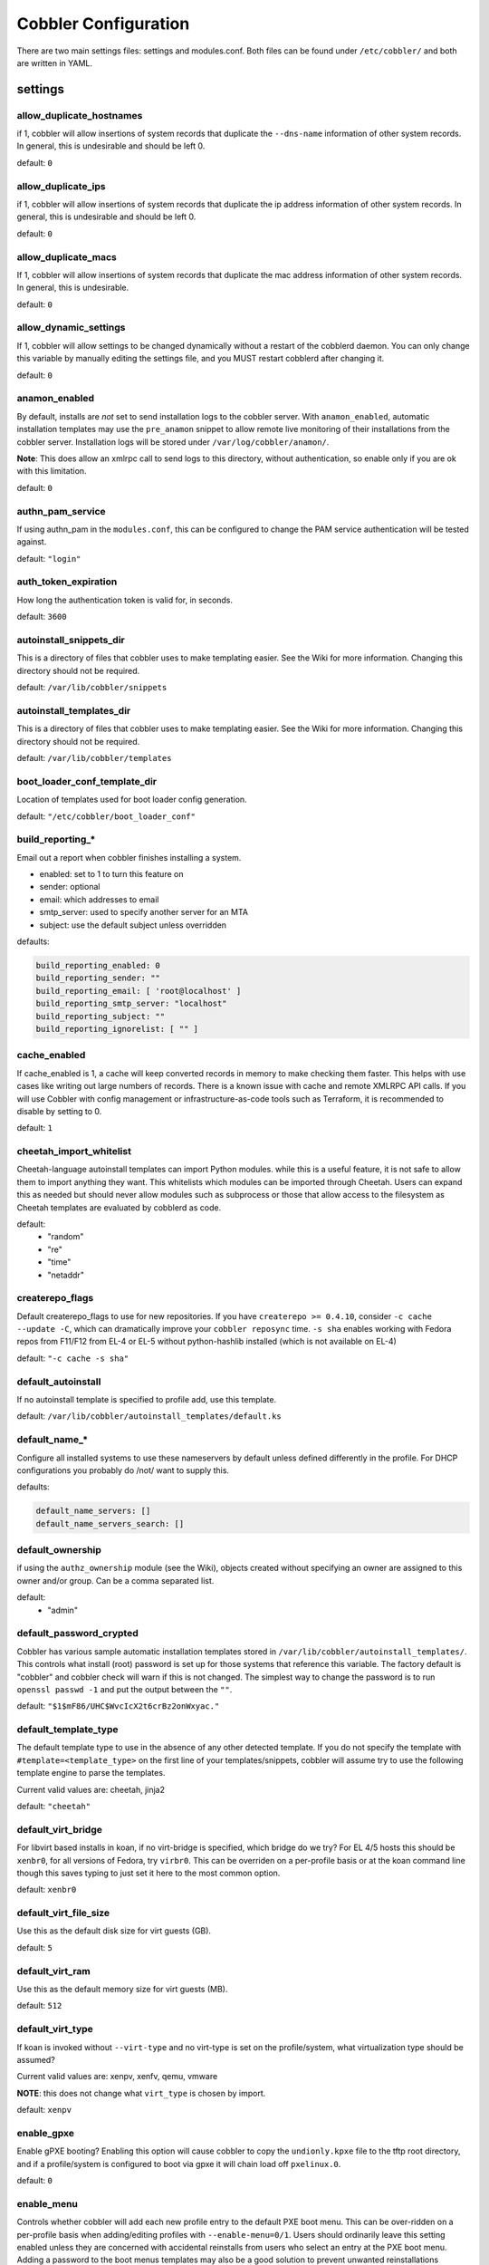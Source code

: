 ***********************************
Cobbler Configuration
***********************************

There are two main settings files: settings and modules.conf. Both files can be found under ``/etc/cobbler/`` and both are
written in YAML.

settings
##################

allow_duplicate_hostnames
=========================
if 1, cobbler will allow insertions of system records that duplicate the ``--dns-name`` information of other system records.
In general, this is undesirable and should be left 0.

default: ``0``

allow_duplicate_ips
===================
if 1, cobbler will allow insertions of system records that duplicate the ip address information of other system records.
In general, this is undesirable and should be left 0.

default: ``0``

allow_duplicate_macs
====================
If 1, cobbler will allow insertions of system records that duplicate the mac address information of other system
records. In general, this is undesirable.

default: ``0``

allow_dynamic_settings
======================
If 1, cobbler will allow settings to be changed dynamically without a restart of the cobblerd daemon. You can only
change this variable by manually editing the settings file, and you MUST restart cobblerd after changing it.

default: ``0``

anamon_enabled
==============
By default, installs are *not* set to send installation logs to the cobbler server. With ``anamon_enabled``, automatic
installation templates may use the ``pre_anamon`` snippet to allow remote live monitoring of their installations from
the cobbler server. Installation logs will be stored under ``/var/log/cobbler/anamon/``.

**Note**: This does allow an xmlrpc call to send logs to this directory, without authentication, so enable only if you
are ok with this limitation.

default: ``0``

authn_pam_service
=================
If using authn_pam in the ``modules.conf``, this can be configured to change the PAM service authentication will be
tested against.

default: ``"login"``

auth_token_expiration
=====================
How long the authentication token is valid for, in seconds.

default: ``3600``

autoinstall_snippets_dir
========================
This is a directory of files that cobbler uses to make templating easier. See the Wiki for more information. Changing
this directory should not be required.

default: ``/var/lib/cobbler/snippets``

autoinstall_templates_dir
=========================
This is a directory of files that cobbler uses to make templating easier. See the Wiki for more information. Changing
this directory should not be required.

default: ``/var/lib/cobbler/templates``

boot_loader_conf_template_dir
=============================
Location of templates used for boot loader config generation.

default: ``"/etc/cobbler/boot_loader_conf"``

build_reporting_*
=================
Email out a report when cobbler finishes installing a system.

- enabled: set to 1 to turn this feature on
- sender: optional
- email: which addresses to email
- smtp_server: used to specify another server for an MTA
- subject: use the default subject unless overridden

defaults:

.. code-block:: none

    build_reporting_enabled: 0
    build_reporting_sender: ""
    build_reporting_email: [ 'root@localhost' ]
    build_reporting_smtp_server: "localhost"
    build_reporting_subject: ""
    build_reporting_ignorelist: [ "" ]

cache_enabled
========================
If cache_enabled is 1, a cache will keep converted records in memory to make checking them faster.  This helps with
use cases like writing out large numbers of records.  There is a known issue with cache and remote XMLRPC API calls.
If you will use Cobbler with config management or infrastructure-as-code tools such as Terraform, it is recommended
to disable by setting to 0.

default: ``1``

cheetah_import_whitelist
========================
Cheetah-language autoinstall templates can import Python modules. while this is a useful feature, it is not safe to
allow them to import anything they want. This whitelists which modules can be imported through Cheetah. Users can expand
this as needed but should never allow modules such as subprocess or those that allow access to the filesystem as Cheetah
templates are evaluated by cobblerd as code.

default:
 - "random"
 - "re"
 - "time"
 - "netaddr"

createrepo_flags
================
Default createrepo_flags to use for new repositories. If you have ``createrepo >= 0.4.10``, consider
``-c cache --update -C``, which can dramatically improve your ``cobbler reposync`` time. ``-s sha`` enables working with
Fedora repos from F11/F12 from EL-4 or EL-5 without python-hashlib installed (which is not available on EL-4)

default: ``"-c cache -s sha"``

default_autoinstall
===================
If no autoinstall template is specified to profile add, use this template.

default: ``/var/lib/cobbler/autoinstall_templates/default.ks``

default_name_*
==============
Configure all installed systems to use these nameservers by default unless defined differently in the profile. For DHCP
configurations you probably do /not/ want to supply this.

defaults:

.. code-block:: none

    default_name_servers: []
    default_name_servers_search: []

default_ownership
=================
if using the ``authz_ownership`` module (see the Wiki), objects created without specifying an owner are assigned to this
owner and/or group. Can be a comma separated list.

default:
 - "admin"

default_password_crypted
========================
Cobbler has various sample automatic installation templates stored in ``/var/lib/cobbler/autoinstall_templates/``. This
controls what install (root) password is set up for those systems that reference this variable. The factory default is
"cobbler" and cobbler check will warn if this is not changed. The simplest way to change the password is to run
``openssl passwd -1`` and put the output between the ``""``.

default: ``"$1$mF86/UHC$WvcIcX2t6crBz2onWxyac."``

default_template_type
=====================
The default template type to use in the absence of any other detected template. If you do not specify the template
with ``#template=<template_type>`` on the first line of your templates/snippets, cobbler will assume try to use the
following template engine to parse the templates.

Current valid values are: cheetah, jinja2

default: ``"cheetah"``

default_virt_bridge
===================
For libvirt based installs in koan, if no virt-bridge is specified, which bridge do we try? For EL 4/5 hosts this should
be ``xenbr0``, for all versions of Fedora, try ``virbr0``. This can be overriden on a per-profile basis or at the koan
command line though this saves typing to just set it here to the most common option.

default: ``xenbr0``

default_virt_file_size
======================
Use this as the default disk size for virt guests (GB).

default: ``5``

default_virt_ram
================
Use this as the default memory size for virt guests (MB).

default: ``512``

default_virt_type
=================
If koan is invoked without ``--virt-type`` and no virt-type is set on the profile/system, what virtualization type
should be assumed?

Current valid values are: xenpv, xenfv, qemu, vmware

**NOTE**: this does not change what ``virt_type`` is chosen by import.

default: ``xenpv``

enable_gpxe
===========
Enable gPXE booting? Enabling this option will cause cobbler to copy the ``undionly.kpxe`` file to the tftp root
directory, and if a profile/system is configured to boot via gpxe it will chain load off ``pxelinux.0``.

default: ``0``

enable_menu
===========
Controls whether cobbler will add each new profile entry to the default PXE boot menu. This can be over-ridden on a
per-profile basis when adding/editing profiles with ``--enable-menu=0/1``. Users should ordinarily leave this setting
enabled unless they are concerned with accidental reinstalls from users who select an entry at the PXE boot menu. Adding
a password to the boot menus templates may also be a good solution to prevent unwanted reinstallations

default: ``1``

http_port
=========
Change this port if Apache is not running plaintext on port 80. Most people can leave this alone.

default: ``80``

kernel_options
==============
Kernel options that should be present in every cobbler installation. Kernel options can also be applied at the
distro/profile/system level.

default: ``{}``

ldap_*
======
Configuration options if using the authn_ldap module. See the Wiki for details. This can be ignored if you are not
using LDAP for WebUI/XMLRPC authentication.

defaults:

.. code-block:: none

    ldap_server: "ldap.example.com"
    ldap_base_dn: "DC=example,DC=com"
    ldap_port: 389
    ldap_tls: 1
    ldap_anonymous_bind: 1
    ldap_search_bind_dn: ''
    ldap_search_passwd: ''
    ldap_search_prefix: 'uid='
    ldap_tls_cacertfile: ''
    ldap_tls_keyfile: ''
    ldap_tls_certfile: ''

mgmt_*
======
Cobbler has a feature that allows for integration with config management systems such as Puppet. The following
parameters work in conjunction with ``--mgmt-classes`` and are described in further detail at :ref:`configuration-management`.

.. code-block:: Yaml

    mgmt_classes: []
    mgmt_parameters:
        from_cobbler: 1

puppet_auto_setup
=================
If enabled, this setting ensures that puppet is installed during machine provision, a client certificate is generated
and a certificate signing request is made with the puppet master server.

default: ``0``

sign_puppet_certs_automatically
===============================
When puppet starts on a system after installation it needs to have its certificate signed by the puppet master server.
Enabling the following feature will ensure that the puppet server signs the certificate after installation if the puppet
master server is running on the same machine as cobbler. This requires ``puppet_auto_setup`` above to be enabled.

default: ``0``

puppetca_path
=============
Location of the puppet executable, used for revoking certificates.

default: ``"/usr/bin/puppet"``

remove_old_puppet_certs_automatically
=====================================
When a puppet managed machine is reinstalled it is necessary to remove the puppet certificate from the puppet master
server before a new certificate is signed (see above). Enabling the following feature will ensure that the certificate
for the machine to be installed is removed from the puppet master server if the puppet master server is running on the
same machine as cobbler. This requires ``puppet_auto_setup`` above to be enabled

default: ``0``

puppet_server
=============
Choose a ``--server`` argument when running puppetd/puppet agent during autoinstall. This one is commented out by
default.

default: ``'puppet'``

puppet_version
==============
Let cobbler know that you're using a newer version of puppet. Choose version 3 to use: 'puppet agent'; version 2 uses
status quo: 'puppetd'. This one is commented out by default.

default: ``2``

puppet_parameterized_classes
============================
Choose whether to enable puppet parameterized classes or not. Puppet versions prior to 2.6.5 do not support parameters.
This one is commented out by default.

default: 1

manage_dhcp
===========
Set to 1 to enable Cobbler's DHCP management features. The choice of DHCP management engine is in
``/etc/cobbler/modules.conf``

default: ``0``

manage_dns
==========
Set to 1 to enable Cobbler's DNS management features. The choice of DNS management engine is in
``/etc/cobbler/modules.conf``

default: ``0``

bind_chroot_path
================
Set to path of bind chroot to create bind-chroot compatible bind configuration files. This should be automatically
detected.

default: ``""``

bind_master
===========
Set to the ip address of the master bind DNS server for creating secondary bind configuration files.

default: ``127.0.0.1``

manage_tftpd
==============
Set to 1 to enable Cobbler's TFTP management features. the choice of TFTP management engine is in
``/etc/cobbler/modules.conf``

default: ``1``

tftpboot_location
=================
This variable contains the location of the tftpboot directory. If this directory is not present cobbler does not start.

Default: ``/srv/tftpboot``

manage_rsync
============
Set to 1 to enable Cobbler's RSYNC management features.

default: ``0``

manage_*
========
If using BIND (named) for DNS management in ``/etc/cobbler/modules.conf`` and manage_dns is enabled (above), this lists
which zones are managed. See :ref:`dns-management` for more information.

defaults:

.. code-block:: none

    manage_forward_zones: []
    manage_reverse_zones: []

next_server
===========
If using cobbler with ``manage_dhcp``, put the IP address of the cobbler server here so that PXE booting guests can find
it. If you do not set this correctly, this will be manifested in TFTP open timeouts.

default: ``127.0.0.1``

power_management_default_type
=============================
Settings for power management features. These settings are optional. See :ref:`power-management` to learn more.

Choices (refer to codes.py):

- apc_snmp
- bladecenter
- bullpap
- drac
- ether_wake
- ilo
- integrity
- ipmilan
- ipmitool
- lpar
- rsa
- virsh
- wti

default: ``ipmitool``

pxe_just_once
=============
If this setting is set to 1, cobbler systems that pxe boot will request at the end of their installation to toggle the
``--netboot-enabled`` record in the cobbler system record. This eliminates the potential for a PXE boot loop if the
system is set to PXE first in it's BIOS order. Enable this if PXE is first in your BIOS boot order, otherwise leave this
disabled. See the manpage for ``--netboot-enabled``.

default: ``1``

nopxe_with_triggers
===================
If this setting is set to one, triggers will be executed when systems will request to toggle the ``--netboot-enabled``
record at the end of their installation.

default: ``1``

redhat_management_server
========================
This setting is only used by the code that supports using Spacewalk/Satellite authentication within Cobbler Web and
Cobbler XMLRPC.

default: ``"xmlrpc.rhn.redhat.com"``

redhat_management_permissive
============================
If using ``authn_spacewalk`` in ``modules.conf`` to let cobbler authenticate against Satellite/Spacewalk's auth system,
by default it will not allow per user access into Cobbler Web and Cobbler XMLRPC. In order to permit this, the following
setting must be enabled HOWEVER doing so will permit all Spacewalk/Satellite users of certain types to edit all of
cobbler's configuration. these roles are: ``config_admin`` and ``org_admin``. Users should turn this on only if they
want this behavior and do not have a cross-multi-org separation concern. If you have a single org in your satellite,
it's probably safe to turn this on and then you can use CobblerWeb alongside a Satellite install.

default: ``0``

redhat_management_key
=====================
Specify the default Red Hat authorization key to use to register system. If left blank, no registration will be
attempted. Similarly you can set the ``--redhat-management-key`` to blank on any system to keep it from trying to
register.

default: ``""``

register_new_installs
=====================
If set to ``1``, allows ``/usr/bin/cobbler-register`` (part of the koan package) to be used to remotely add new cobbler
system records to cobbler. This effectively allows for registration of new hardware from system records.

default: ``0``

reposync_flags
==============
Flags to use for yum's reposync. If your version of yum reposync does not support ``-l``, you may need to remove that
option.

default: ``"-l -n -d"``

restart_*
=========
When DHCP and DNS management are enabled, ``cobbler sync`` can automatically restart those services to apply changes.
The exception for this is if using ISC for DHCP, then omapi eliminates the need for a restart. ``omapi``, however, is
experimental and not recommended for most configurations. If DHCP and DNS are going to be managed, but hosted on a box
that is not on this server, disable restarts here and write some other script to ensure that the config files get
copied/rsynced to the destination box. This can be done by modifying the restart services trigger. Note that if
``manage_dhcp`` and ``manage_dns`` are disabled, the respective parameter will have no effect. Most users should not
need to change this.

defaults:

.. code-block:: none

    restart_dns: 1
    restart_dhcp: 1

run_install_triggers
====================
Install triggers are scripts in ``/var/lib/cobbler/triggers/install`` that are triggered in autoinstall pre and post
sections. Any executable script in those directories is run. They can be used to send email or perform other actions.
They are currently run as root so if you do not need this functionality you can disable it, though this will also
disable ``cobbler status`` which uses a logging trigger to audit install progress.

default: ``1``

scm_track_*
===========
enables a trigger which version controls all changes to ``/var/lib/cobbler`` when add, edit, or sync events are
performed. This can be used to revert to previous database versions, generate RSS feeds, or for other auditing or backup
purposes. Git and Mercurial are currently supported, but Git is the recommend SCM for use with this feature.

default:

.. code-block:: none

    scm_track_enabled: 0
    scm_track_mode: "git"
    scm_track_author: "cobbler <cobbler@localhost>"
    scm_push_script: "/bin/true"

server
======
This is the address of the cobbler server -- as it is used by systems during the install process, it must be the address
or hostname of the system as those systems can see the server. if you have a server that appears differently to
different subnets (dual homed, etc), you need to read the ``--server-override`` section of the manpage for how that
works.

default: ``127.0.0.1``

client_use_localhost
====================
If set to 1, all commands will be forced to use the localhost address instead of using the above value which can force
commands like cobbler sync to open a connection to a remote address if one is in the configuration and would traceback.

default: ``0``

client_use_https
================
If set to 1, all commands to the API (not directly to the XMLRPC server) will go over HTTPS instead of plaintext. Be
sure to change the ``http_port`` setting to the correct value for the web server.

default: ``0``

virt_auto_boot
==============
Should new profiles for virtual machines default to auto booting with the physical host when the physical host reboots?
This can be overridden on each profile or system object.

default: ``1``

webdir
======
Cobbler's web directory.  Don't change this setting -- see the Wiki on "relocating your cobbler install" if your /var partition
is not large enough.

default: ``@@webroot@@/cobbler``

webdir_whitelist
================
Directories that will not get wiped and recreated on a ``cobbler sync``.

default:

.. code-block:: none

    webdir_whitelist:
      - misc
      - web
      - webui
      - localmirror
      - repo_mirror
      - distro_mirror
      - images
      - links
      - pub
      - repo_profile
      - repo_system
      - svc
      - rendered
      - .link_cache

xmlrpc_port
===========
Cobbler's public XMLRPC listens on this port. Change this only if absolutely needed, as you'll have to start supplying
a new port option to koan if it is not the default.

default: ``25151``

yum_post_install_mirror
=======================
``cobbler repo add`` commands set cobbler up with repository information that can be used during autoinstall and is
automatically set up in the cobbler autoinstall templates. By default, these are only available at install time. To
make these repositories usable on installed systems (since cobbler makes a very convenient mirror) set this to 1. Most
users can safely set this to 1. Users who have a dual homed cobbler server, or are installing laptops that will not
always have access to the cobbler server may wish to leave this as 0. In that case, the cobbler mirrored yum repos are
still accessible at ``http://cobbler.example.org/cblr/repo_mirror`` and yum configuration can still be done manually.
This is just a shortcut.

default: ``1``

yum_distro_priority
===================
The default yum priority for all the distros. This is only used if yum-priorities plugin is used. 1 is the maximum
value. Tweak with caution.

default: ``1``

yumdownloader_flags
===================
Flags to use for yumdownloader. Not all versions may support ``--resolve``.

default: ``"--resolve"``

serializer_pretty_json
======================
Sort and indent JSON output to make it more human-readable.

default: ``0``

replicate_rsync_options
=======================
replication rsync options for distros, autoinstalls, snippets set to override default value of ``-avzH``

default: ``"-avzH"``

replicate_repo_rsync_options
============================
Replication rsync options for repos set to override default value of ``-avzH``

default: ``"-avzH"``

always_write_dhcp_entries
=========================
Always write DHCP entries, regardless if netboot is enabled.

default: ``0``

proxy_url_ext:
==============
External proxy - used by: get-loaders, reposync, signature update. Per default commented out.

defaults:

.. code-block:: none

  http: http://192.168.1.1:8080
  https: https://192.168.1.1:8443

proxy_url_int
=============
Internal proxy - used by systems to reach cobbler for kickstarts.

E.g.: proxy_url_int: ``http://10.0.0.1:8080``

default: ``""``

jinja2_includedir
=================
This is a directory of files that cobbler uses to include files into Jinja2 templates. Per default this settings is
commented out.

default: ``/var/lib/cobbler/jinja2``

include
=======
Include other configuration snippets with this regular expression.

default: ``[ "/etc/cobbler/settings.d/*.settings" ]``

modules.conf
############

If you have own custom modules which are not shipped with Cobbler directly you may have additional sections here.

authentication
==============
What users can log into the WebUI and Read-Write XMLRPC?

Choices:

- authn_denyall    -- no one (default)
- authn_configfile -- use /etc/cobbler/users.digest (for basic setups)
- authn_passthru   -- ask Apache to handle it (used for kerberos)
- authn_ldap       -- authenticate against LDAP
- authn_spacewalk  -- ask Spacewalk/Satellite (experimental)
- authn_pam        -- use PAM facilities
- authn_testing    -- username/password is always testing/testing (debug)
- (user supplied)  -- you may write your own module

WARNING: this is a security setting, do not choose an option blindly.

For more information:

- :ref:`web-interface`
- https://cobbler.readthedocs.io/en/release28/5_web-interface/security_overview.html
- https://cobbler.readthedocs.io/en/release28/5_web-interface/web_authentication.html#defer-to-apache-kerberos
- https://cobbler.readthedocs.io/en/release28/5_web-interface/web_authentication.html#ldap

default: ``authn_configfile``

authorization
=============
Once a user has been cleared by the WebUI/XMLRPC, what can they do?

Choices:

- authz_allowall   -- full access for all authenticated users (default)
- authz_ownership  -- use users.conf, but add object ownership semantics
- (user supplied)  -- you may write your own module

**WARNING**: this is a security setting, do not choose an option blindly.
If you want to further restrict cobbler with ACLs for various groups,
pick authz_ownership.  authz_allowall does not support ACLs. Configfile
does but does not support object ownership which is useful as an additional
layer of control.

For more information:

- :ref:`web-interface`
- https://cobbler.readthedocs.io/en/release28/5_web-interface/security_overview.html
- https://cobbler.readthedocs.io/en/release28/5_web-interface/web_authentication.html

default: ``authz_allowall``

dns
===
Chooses the DNS management engine if manage_dns is enabled in ``/etc/cobbler/settings``, which is off by default.

Choices:

- manage_bind    -- default, uses BIND/named
- manage_dnsmasq -- uses dnsmasq, also must select dnsmasq for dhcp below
- manage_ndjbdns -- uses ndjbdns

**NOTE**: More configuration is still required in ``/etc/cobbler``

For more information see :ref:`dns-management`.

default: ``manage_bind``

dhcp
====
Chooses the DHCP management engine if ``manage_dhcp`` is enabled in ``/etc/cobbler/settings``, which is off by default.

Choices:

- manage_isc     -- default, uses ISC dhcpd
- manage_dnsmasq -- uses dnsmasq, also must select dnsmasq for dns above

**NOTE**: More configuration is still required in ``/etc/cobbler``

For more information see :ref:`dhcp-management`.

default: ``manage_isc``

tftpd
=====
Chooses the TFTP management engine if manage_tftp is enabled in ``/etc/cobbler/settings``, which is ON by default.

Choices:

- manage_in_tftpd -- default, uses the system's tftp server
- manage_tftpd_py -- uses cobbler's tftp server

default: ``manage_in_tftpd``
